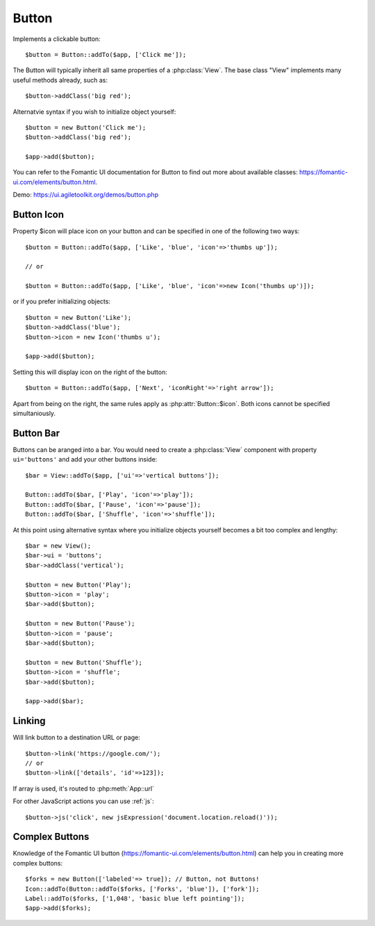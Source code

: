 
.. _button:

======
Button
======

.. php:namespace:: atk4\ui

.. php:class:: Button

Implements a clickable button::

    $button = Button::addTo($app, ['Click me']);

The Button will typically inherit all same properties of a :php:class:`View`. The base class "View"
implements many useful methods already, such as::

    $button->addClass('big red');

Alternatvie syntax if you wish to initialize object yourself::

    $button = new Button('Click me');
    $button->addClass('big red');

    $app->add($button);


You can refer to the Fomantic UI documentation for Button to find out more about available classes: https://fomantic-ui.com/elements/button.html.

Demo: https://ui.agiletoolkit.org/demos/button.php

Button Icon
-----------

.. php:attr:: icon

Property $icon will place icon on your button and can be specified in one of the following two ways::

    $button = Button::addTo($app, ['Like', 'blue', 'icon'=>'thumbs up']);

    // or

    $button = Button::addTo($app, ['Like', 'blue', 'icon'=>new Icon('thumbs up')]);

or if you prefer initializing objects::

    $button = new Button('Like');
    $button->addClass('blue');
    $button->icon = new Icon('thumbs u');

    $app->add($button);

.. php:attr:: iconRight

Setting this will display icon on the right of the button::


    $button = Button::addTo($app, ['Next', 'iconRight'=>'right arrow']);

Apart from being on the right, the same rules apply as :php:attr:`Button::$icon`. Both
icons cannot be specified simultaniously.

Button Bar
----------

Buttons can be aranged into a bar. You would need to create a :php:class:`View` component
with property ``ui='buttons'`` and add your other buttons inside::

    $bar = View::addTo($app, ['ui'=>'vertical buttons']);

    Button::addTo($bar, ['Play', 'icon'=>'play']);
    Button::addTo($bar, ['Pause', 'icon'=>'pause']);
    Button::addTo($bar, ['Shuffle', 'icon'=>'shuffle']);

At this point using alternative syntax where you initialize objects yourself becomes a bit too complex and lengthy::

    $bar = new View();
    $bar->ui = 'buttons';
    $bar->addClass('vertical');

    $button = new Button('Play');
    $button->icon = 'play';
    $bar->add($button);

    $button = new Button('Pause');
    $button->icon = 'pause';
    $bar->add($button);

    $button = new Button('Shuffle');
    $button->icon = 'shuffle';
    $bar->add($button);

    $app->add($bar);


Linking
-------

.. php:method:: link

Will link button to a destination URL or page::

    $button->link('https://google.com/');
    // or
    $button->link(['details', 'id'=>123]);

If array is used, it's routed to :php:meth:`App::url`

For other JavaScript actions you can use :ref:`js`::

    $button->js('click', new jsExpression('document.location.reload()'));

Complex Buttons
---------------



Knowledge of the Fomantic UI button (https://fomantic-ui.com/elements/button.html) can help you
in creating more complex buttons::

    $forks = new Button(['labeled'=> true]); // Button, not Buttons!
    Icon::addTo(Button::addTo($forks, ['Forks', 'blue']), ['fork']);
    Label::addTo($forks, ['1,048', 'basic blue left pointing']);
    $app->add($forks);

